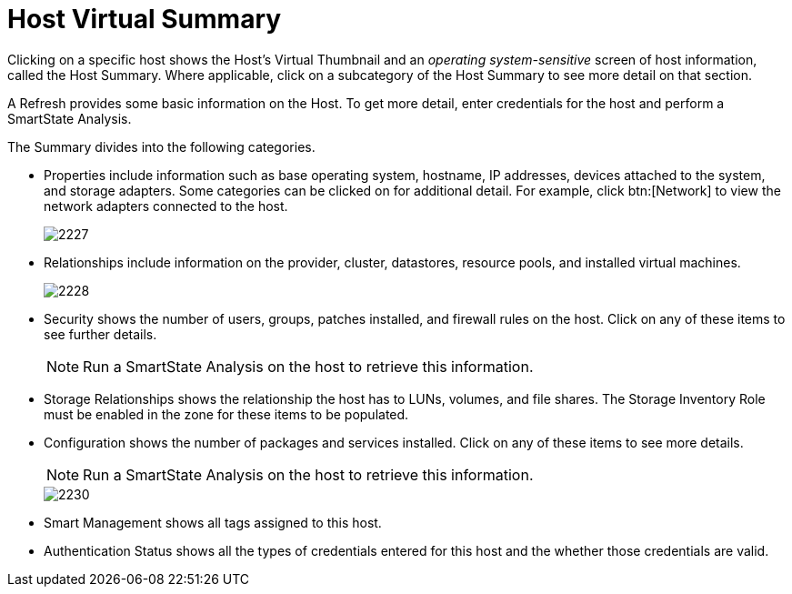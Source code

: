 = Host Virtual Summary

Clicking on a specific host shows the Host's Virtual Thumbnail and an _operating system-sensitive_ screen of host information, called the Host Summary.
Where applicable, click on a subcategory of the Host Summary to see more detail on that section.

A [label]#Refresh# provides some basic information on the Host.
To get more detail, enter credentials for the host and perform a SmartState Analysis.

The Summary divides into the following categories.

* [label]#Properties# include information such as base operating system, hostname, IP addresses, devices attached to the system, and storage adapters.
  Some categories can be clicked on for additional detail.
  For example, click btn:[Network] to view the network adapters connected to the host.
+

image::images/2227.png[]

* [label]#Relationships# include information on the provider, cluster, datastores, resource pools, and installed virtual machines.
+

image::images/2228.png[]

* [label]#Security# shows the number of users, groups, patches installed, and firewall rules on the host.
  Click on any of these items to see further details.
+
NOTE: Run a SmartState Analysis on the host to retrieve this information.

* [label]#Storage Relationships# shows the relationship the host has to LUNs, volumes, and file shares.
  The [label]#Storage Inventory Role# must be enabled in the zone for these items to be populated.
* [label]#Configuration# shows the number of packages and services installed.
  Click on any of these items to see more details.
+
NOTE: Run a SmartState Analysis on the host to retrieve this information.
+

image::images/2230.png[]

* [label]#Smart Management# shows all tags assigned to this host.
* [label]#Authentication Status# shows all the types of credentials entered for this host and the whether those credentials are valid.
